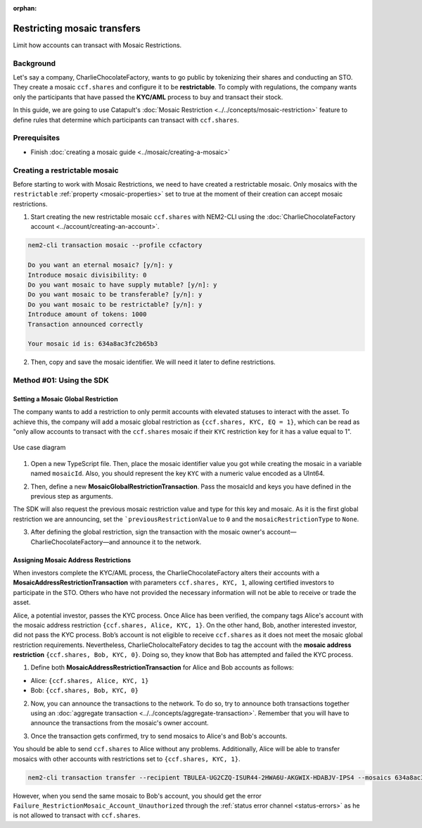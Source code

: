 :orphan:

.. post:: 13 Sep, 2019
    :category: Mosaic Restriction
    :excerpt: 1
    :nocomments:

############################
Restricting mosaic transfers
############################

Limit how accounts can transact with Mosaic Restrictions.

**********
Background
**********

Let's say a company, CharlieChocolateFactory, wants to go public by tokenizing their shares and conducting an STO. They create a mosaic ``ccf.shares`` and configure it to be **restrictable**. To comply with regulations, the company wants only the participants that have passed the **KYC/AML** process to buy and transact their stock.

In this guide, we are going to use Catapult's :doc:`Mosaic Restriction <../../concepts/mosaic-restriction>` feature to define rules that determine which participants can transact with ``ccf.shares``.

*************
Prerequisites
*************

- Finish :doc:`creating a mosaic guide <../mosaic/creating-a-mosaic>`

******************************
Creating a restrictable mosaic
******************************

Before starting to work with Mosaic Restrictions, we need to have created a restrictable mosaic. Only mosaics with the ``restrictable`` :ref:`property <mosaic-properties>` set to true at the moment of their creation can accept mosaic restrictions.

1. Start creating the new restrictable mosaic ``ccf.shares`` with NEM2-CLI using the :doc:`CharlieChocolateFactory account <../account/creating-an-account>`.

.. code-block:: bash

    nem2-cli transaction mosaic --profile ccfactory

    Do you want an eternal mosaic? [y/n]: y
    Introduce mosaic divisibility: 0
    Do you want mosaic to have supply mutable? [y/n]: y
    Do you want mosaic to be transferable? [y/n]: y
    Do you want mosaic to be restrictable? [y/n]: y
    Introduce amount of tokens: 1000
    Transaction announced correctly

    Your mosaic id is: 634a8ac3fc2b65b3

2. Then, copy and save the mosaic identifier. We will need it later to define restrictions.

*************************
Method #01: Using the SDK
*************************

Setting a Mosaic Global Restriction
===================================

The company wants to add a restriction to only permit accounts with elevated statuses to interact with the asset. To achieve this, the company will add a mosaic global restriction as ``{ccf.shares, KYC, EQ = 1}``, which can be read as "only allow accounts to transact with the ``ccf.shares`` mosaic if their ``KYC`` restriction key for it has a value equal to 1".

.. figure:: ../../resources/images/examples/mosaic-restriction-sto.png
    :align: center
    :width: 450px

    Use case diagram

1. Open a new TypeScript file. Then, place the mosaic identifier value you got while creating the mosaic in a variable named ``mosaicId``. Also, you should represent the key ``KYC`` with a numeric value encoded as a UInt64.

.. example-code::

    .. viewsource:: ../../resources/examples/typescript/restriction/RestrictingMosaicsTransfersMosaicGlobalRestriction.ts
        :language: typescript
        :start-after:  /* start block 01 */
        :end-before: /* end block 01 */

    .. viewsource:: ../../resources/examples/typescript/restriction/RestrictingMosaicsTransfersMosaicGlobalRestriction.js
        :language: javascript
        :start-after:  /* start block 01 */
        :end-before: /* end block 01 */

2. Then, define a new **MosaicGlobalRestrictionTransaction**. Pass the mosaicId and keys you have defined in the previous step as arguments.

The SDK will also request the previous mosaic restriction value and type for this key and mosaic. As it is the first global restriction we are announcing, set the ```previousRestrictionValue`` to ``0`` and the ``mosaicRestrictionType`` to ``None``.

.. example-code::

    .. viewsource:: ../../resources/examples/typescript/restriction/RestrictingMosaicsTransfersMosaicGlobalRestriction.ts
        :language: typescript
        :start-after:  /* start block 02 */
        :end-before: /* end block 02 */

    .. viewsource:: ../../resources/examples/typescript/restriction/RestrictingMosaicsTransfersMosaicGlobalRestriction.js
        :language: javascript
        :start-after:  /* start block 02 */
        :end-before: /* end block 02 */

3. After defining the global restriction, sign the transaction with the mosaic owner's account—CharlieChocolateFactory—and announce it to the network.

.. example-code::

    .. viewsource:: ../../resources/examples/typescript/restriction/RestrictingMosaicsTransfersMosaicGlobalRestriction.ts
        :language: typescript
        :start-after:  /* start block 03 */
        :end-before: /* end block 03 */

    .. viewsource:: ../../resources/examples/typescript/restriction/RestrictingMosaicsTransfersMosaicGlobalRestriction.js
        :language: javascript
        :start-after:  /* start block 03 */
        :end-before: /* end block 03 */

Assigning Mosaic Address Restrictions
=====================================

When investors complete the KYC/AML process, the CharlieChocolateFactory alters their accounts with a **MosaicAddressRestrictionTransaction** with parameters ``ccf.shares, KYC, 1``, allowing certified investors to participate in the STO. Others who have not provided the necessary information will not be able to receive or trade the asset.

Alice, a potential investor, passes the KYC process. Once Alice has been verified, the company tags Alice's account with the mosaic address restriction ``{ccf.shares, Alice, KYC, 1}``. On the other hand, Bob, another interested investor, did not pass the KYC process. Bob’s account is not eligible to receive ``ccf.shares`` as it does not meet the mosaic global restriction requirements. Nevertheless, CharlieCholocalteFatory decides to tag the account with the **mosaic address restriction** ``{ccf.shares, Bob, KYC, 0}``. Doing so, they know that Bob has attempted and failed the KYC process.


1. Define both **MosaicAddressRestrictionTransaction** for Alice and Bob accounts as follows:

* Alice: ``{ccf.shares, Alice, KYC, 1}``
* Bob:  ``{ccf.shares, Bob, KYC, 0}``

.. example-code::

    .. viewsource:: ../../resources/examples/typescript/restriction/RestrictingMosaicsTransfersMosaicAddressRestriction.ts
        :language: typescript
        :start-after:  /* start block 01 */
        :end-before: /* end block 01 */

    .. viewsource:: ../../resources/examples/typescript/restriction/RestrictingMosaicsTransfersMosaicAddressRestriction.js
        :language: javascript
        :start-after:  /* start block 01 */
        :end-before: /* end block 01 */

2. Now, you can announce the transactions to the network. To do so, try to announce both transactions together using an :doc:`aggregate transaction <../../concepts/aggregate-transaction>`. Remember that you will have to announce the transactions from the mosaic's owner account.

.. example-code::

    .. viewsource:: ../../resources/examples/typescript/restriction/RestrictingMosaicsTransfersMosaicAddressRestriction.ts
        :language: typescript
        :start-after:  /* start block 02 */
        :end-before: /* end block 02 */

    .. viewsource:: ../../resources/examples/typescript/restriction/RestrictingMosaicsTransfersMosaicAddressRestriction.js
        :language: javascript
        :start-after:  /* start block 02 */
        :end-before: /* end block 02 */

3. Once the transaction gets confirmed, try to send mosaics to Alice's and Bob's accounts.

You should be able to send ``ccf.shares`` to Alice without any problems. Additionally, Alice will be able to transfer mosaics with other accounts with restrictions set to ``{ccf.shares, KYC, 1}``.

.. code-block:: bash

     nem2-cli transaction transfer --recipient TBULEA-UG2CZQ-ISUR44-2HWA6U-AKGWIX-HDABJV-IPS4 --mosaics 634a8ac3fc2b65b3::1

However, when you send the same mosaic to Bob's account, you should get the error ``Failure_RestrictionMosaic_Account_Unauthorized`` through the :ref:`status error channel <status-errors>` as he is not allowed to transact with ``ccf.shares``.
